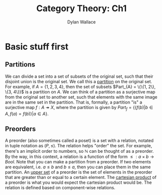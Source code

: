 #+TITLE: Category Theory: Ch1
#+AUTHOR: Dylan Wallace

* Basic stuff first
** Partitions
We can divide a set into a set of subsets of the original set, such that their disjoint union is the original set. We call this a _partition_ on the original set.
For example, if $A = \{1, 2, 3, 4\}$, then the set of subsets $Part_{A} = \{\{1, 2\}, \{3, 4\}}$ is a partition on $A$.
We can think of a partition as a surjective map from the original set to another set, such that elements with the same image are in the same set in the partition.
That is, formally, a partition "is" a surjective map $f: A \twoheadrightarrow X$, where the partition is given by $Part_{f} = \{\{f(b)|b\in A, f(a) = f(b)\}|a\in A\}$.

** Preorders
A preorder (also sometimes called a poset) is a set with a relation, notated in tuple notation as $(P, \leq)$. The relation helps "order" the set. For example, there's an implicit order to numbers, so $\mathbb{N}$ can be thought of as a preorder.
By the way, in this context, a relation is a function of the form $\leq: a\times b \rightarrow Bool$.
Note that you can make a partition from a preorder. If two elements are equivalent, i.e. $a \leq b$ and $b \leq a$, then you can place them in the same partition.
An _upper set_ of a preorder is the set of elements in the preorder that are greater than or equal to a certain element.
The _cartesian product_ of a preorder is what you would expect the cartesian product would be. The relation is defined based on component-wise relations.

